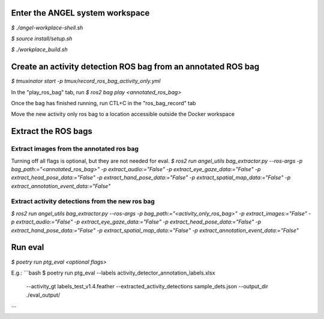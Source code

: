 Enter the ANGEL system workspace
################################
`$ ./angel-workplace-shell.sh`

`$ source install/setup.sh`

`$ ./workplace_build.sh`

Create an activity detection ROS bag from an annotated ROS bag
##############################################################
`$ tmuxinator start -p tmux/record_ros_bag_activity_only.yml`

In the "play_ros_bag" tab, run
`$ ros2 bag play <annotated_ros_bag>`

Once the bag has finished running, run CTL+C in the "ros_bag_record" tab

Move the new activity only ros bag to a location accessible outside the Docker workspace

Extract the ROS bags
####################

Extract images from the annotated ros bag
-----------------------------------------
Turning off all flags is optional, but they are not needed for eval.
`$ ros2 run angel_utils bag_extractor.py --ros-args -p bag_path:="<annotated_ros_bag>" -p extract_audio:="False" -p extract_eye_gaze_data:="False" -p extract_head_pose_data:="False" -p extract_hand_pose_data:="False" -p extract_spatial_map_data:="False" -p extract_annotation_event_data:="False"`

Extract activity detections from the new ros bag
------------------------------------------------
`$ ros2 run angel_utils bag_extractor.py --ros-args -p bag_path:="<activity_only_ros_bag>" -p extract_images:="False" -p extract_audio:="False" -p extract_eye_gaze_data:="False" -p extract_head_pose_data:="False" -p extract_hand_pose_data:="False" -p extract_spatial_map_data:="False" -p extract_annotation_event_data:="False"`

Run eval
########
`$ poetry run ptg_eval <optional flags>`

E.g.:
```bash
$ poetry run ptg_eval --labels activity_detector_annotation_labels.xlsx \
                      --activity_gt labels_test_v1.4.feather \
                      --extracted_activity_detections sample_dets.json \
                      --output_dir ./eval_output/
```
